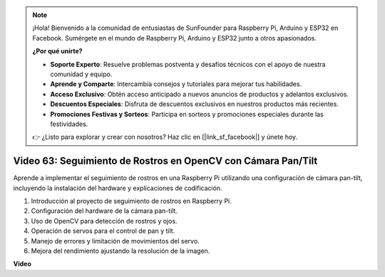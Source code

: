 .. note::

    ¡Hola! Bienvenido a la comunidad de entusiastas de SunFounder para Raspberry Pi, Arduino y ESP32 en Facebook. Sumérgete en el mundo de Raspberry Pi, Arduino y ESP32 junto a otros apasionados.

    **¿Por qué unirte?**

    - **Soporte Experto**: Resuelve problemas postventa y desafíos técnicos con el apoyo de nuestra comunidad y equipo.
    - **Aprende y Comparte**: Intercambia consejos y tutoriales para mejorar tus habilidades.
    - **Acceso Exclusivo**: Obtén acceso anticipado a nuevos anuncios de productos y adelantos exclusivos.
    - **Descuentos Especiales**: Disfruta de descuentos exclusivos en nuestros productos más recientes.
    - **Promociones Festivas y Sorteos**: Participa en sorteos y promociones especiales durante las festividades.

    👉 ¿Listo para explorar y crear con nosotros? Haz clic en [|link_sf_facebook|] y únete hoy.


Video 63: Seguimiento de Rostros en OpenCV con Cámara Pan/Tilt
=======================================================================================

Aprende a implementar el seguimiento de rostros en una Raspberry Pi utilizando una configuración de cámara pan-tilt, incluyendo la instalación del hardware y explicaciones de codificación.

1. Introducción al proyecto de seguimiento de rostros en Raspberry Pi.
2. Configuración del hardware de la cámara pan-tilt.
3. Uso de OpenCV para detección de rostros y ojos.
4. Operación de servos para el control de pan y tilt.
5. Manejo de errores y limitación de movimientos del servo.
6. Mejora del rendimiento ajustando la resolución de la imagen.

**Video**

.. raw:: html

    <iframe width="700" height="500" src="https://www.youtube.com/embed/sr1TT6AFlZQ?si=pKCe9nakb_1zWGyz" title="YouTube video player" frameborder="0" allow="accelerometer; autoplay; clipboard-write; encrypted-media; gyroscope; picture-in-picture; web-share" allowfullscreen></iframe>


